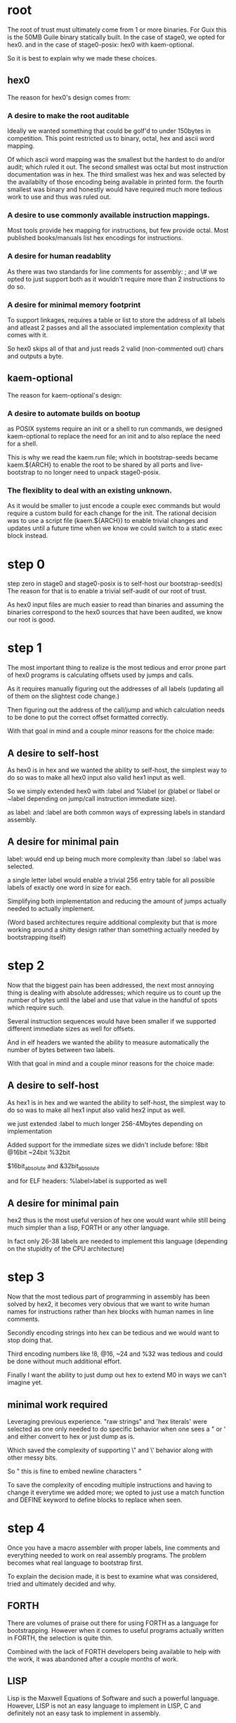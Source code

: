 * root
The root of trust must ultimately come from 1 or more binaries.
For Guix this is the 50MB Guile binary statically built.
In the case of stage0, we opted for hex0.
and in the case of stage0-posix: hex0 with kaem-optional.

So it is best to explain why we made these choices.

** hex0
The reason for hex0's design comes from:

*** A desire to make the root auditable
Ideally we wanted something that could be golf'd to under 150bytes in competition.
This point restricted us to binary, octal, hex and ascii word mapping.

Of which ascii word mapping was the smallest but the hardest to do and/or audit; which ruled it out.
The second smallest was octal but most instruction documentation was in hex.
The third smallest was hex and was selected by the availabilty of those encoding being available in printed form.
the fourth smallest was binary and honestly would have required much more tedious work to use and thus was ruled out.

*** A desire to use commonly available instruction mappings.
Most tools provide hex mapping for instructions, but few provide octal.
Most published books/manuals list hex encodings for instructions.

*** A desire for human readablity
As there was two standards for line comments for assembly:
; and \#
we opted to just support both as it wouldn't require more than 2 instructions to do so.

*** A desire for minimal memory footprint
To support linkages, requires a table or list to store the address of all labels
and atleast 2 passes and all the associated implementation complexity that comes
with it.

So hex0 skips all of that and just reads 2 valid (non-commented out) chars and outputs a byte.

** kaem-optional
The reason for kaem-optional's design:

*** A desire to automate builds on bootup
as POSIX systems require an init or a shell to run commands, we designed kaem-optional
to replace the need for an init and to also replace the need for a shell.

This is why we read the kaem.run file; which in bootstrap-seeds became kaem.${ARCH}
to enable the root to be shared by all ports and live-bootstrap to no longer need
to unpack stage0-posix.

*** The flexiblity to deal with an existing unknown.
As it would be smaller to just encode a couple exec commands but would require a
custom build for each change for the init.
The rational decision was to use a script file (kaem.${ARCH}) to enable trivial
changes and updates until a future time when we know we could switch to a static
exec block instead.

* step 0
step zero in stage0 and stage0-posix is to self-host our bootstrap-seed(s)
The reason for that is to enable a trivial self-audit of our root of trust.

As hex0 input files are much easier to read than binaries and assuming the binaries
correspond to the hex0 sources that have been audited, we know our root is good.

* step 1
The most important thing to realize is the most tedious and error prone part of
hex0 programs is calculating offsets used by jumps and calls.

As it requires manually figuring out the addresses of all labels (updating all
of them on the slightest code change.)

Then figuring out the address of the call/jump and which calculation needs to be
done to put the correct offset formatted correctly.

With that goal in mind and a couple minor reasons for the choice made:

** A desire to self-host
As hex0 is in hex and we wanted the ability to self-host, the simplest way to do
so was to make all hex0 input also valid hex1 input as well.

So we simply extended hex0 with :label and %label (or @label or !label or ~label
depending on jump/call instruction immediate size).

as label: and :label are both common ways of expressing labels in standard assembly.

** A desire for minimal pain
label: would end up being much more complexity than :label so :label was selected.

a single letter label would enable a trivial 256 entry table for all possible labels
of exactly one word in size for each.

Simplifying both implementation and reducing the amount of jumps actually needed
to actually implement.

(Word based architectures require additional complexity but that is more working
around a shitty design rather than something actually needed by bootstrapping itself)

* step 2
Now that the biggest pain has been addressed, the next most annoying thing is
dealing with absolute addresses; which require us to count up the number of bytes
until the label and use that value in the handful of spots which require such.

Several instruction sequences would have been smaller if we supported different
immediate sizes as well for offsets.

And in elf headers we wanted the ability to measure automatically the number of
bytes between two labels.

With that goal in mind and a couple minor reasons for the choice made:

** A desire to self-host
As hex1 is in hex and we wanted the ability to self-host, the simplest way to do
so was to make all hex1 input also valid hex2 input as well.

we just extended :label to much longer 256-4Mbytes depending on implementation

Added support for the immediate sizes we didn't include before:
!8bit @16bit ~24bit %32bit

$16bit_absolute and &32bit_absolute

and for ELF headers: %label>label is supported as well

** A desire for minimal pain
hex2 thus is the most useful version of hex one would want while still being
much simpler than a lisp, FORTH or any other language.

In fact only 26-38 labels are needed to implement this language (depending on the
stupidity of the CPU architecture)

* step 3
Now that the most tedious part of programming in assembly has been solved by hex2,
it becomes very obvious that we want to write human names for instructions rather
than hex blocks with human names in line comments.

Secondly encoding strings into hex can be tedious and we would want to stop doing that.

Third encoding numbers like !8, @16, ~24 and %32 was tedious and could be done
without much additional effort.

Finally I want the ability to just dump out hex to extend M0 in ways we can't imagine yet.

** minimal work required
Leveraging previous experience.
"raw strings" and 'hex literals' were selected as one only needed to do specific
behavior when one sees a " or ' and either convert to hex or just dump as is.

Which saved the complexity of supporting \" and \' behavior along with other \n
messy bits.

So " this
is
fine to embed newline characters
"

To save the complexity of encoding multiple instructions and having to change
it everytime we added more; we opted to just use a match function and DEFINE
keyword to define blocks to replace when seen.

* step 4
Once you have a macro assembler with proper labels, line comments and everything
needed to work on real assembly programs. The problem becomes what real language
to bootstrap first.

To explain the decision made, it is best to examine what was considered, tried
and ultimately decided and why.

** FORTH
There are volumes of praise out there for using FORTH as a language for bootstrapping.
However when it comes to useful programs actually written in FORTH, the selection
is quite thin.

Combined with the lack of FORTH developers being available to help with the work,
it was abandoned after a couple months of work.

** LISP
Lisp is the Maxwell Equations of Software and such a powerful language.
However, LISP is not an easy language to implement in LISP, C and definitely
not an easy task to implement in assembly.

Never ending garbage collection bugs plague every assembly implementation of LISP.

So despite having wonderful tools and useful programs available, none would work
on trivial LISP implementations without major effort and doing a proper LISP
in assembly is a multi-month effort under the best of conditions.

** C
Everyone hates C for some reason.
And I do mean everyone.
Especially C programmers, they never want to write a C compiler.
It is ugly.
It requires you to jump through hoops

However, the minimal subset (cc_* implements this) can be written in under 24hours
from scratch with no previous experience. With speed runs being done in under 30
minutes to implement that subset.

So it was the first through the gate and the major real high level language used.

* step 5
Now that we have a high level language (C) that is actually portable, it is worth
the effort to harmonize all of the ports to a common set of cross-platform tools.
So we self-host M2-Planet + mescc-tools which allows us to check all other
bootstraps ports from any single bootstrap port. Making compromised hardware/software
harder to find.

* step 6
Now that everything is written in a high language, portable and validated
we just build the handful of remaining pieces needed to uncompress, unpack and start
building what is required to bootstrap GCC.

Everything after this is off the shelf (excluding the bits that required bootstrapping
work arounds to address)
